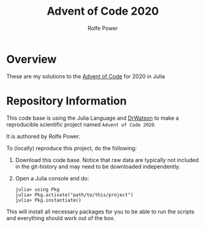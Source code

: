#+TITLE: Advent of Code 2020
#+AUTHOR: Rolfe Power

* Overview
These are my solutions to the [[https://adventofcode.com/][Advent of Code]] for 2020 in Julia
* Repository Information
This code base is using the Julia Language and [[https://juliadynamics.github.io/DrWatson.jl/stable/][DrWatson]] to make a reproducible scientific project named =Advent of Code 2020=.

It is authored by Rolfe Power.

To (locally) reproduce this project, do the following:

0. Download this code base. Notice that raw data are typically not included in the
   git-history and may need to be downloaded independently.
1. Open a Julia console and do:
   #+begin_src 
   julia> using Pkg
   julia> Pkg.activate("path/to/this/project")
   julia> Pkg.instantiate()
   #+end_src  
  

This will install all necessary packages for you to be able to run the scripts and
everything should work out of the box.
